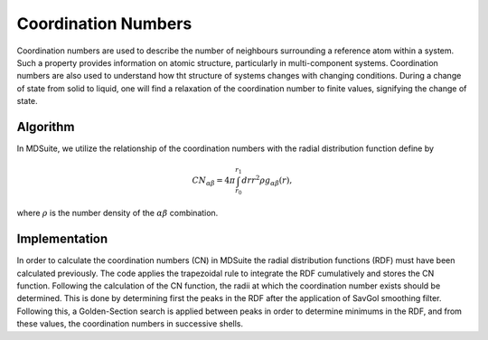 Coordination Numbers
====================

Coordination numbers are used to describe the number of neighbours surrounding a reference atom within a system.
Such a property provides information on atomic structure, particularly in multi-component systems.
Coordination numbers are also used to understand how tht structure of systems changes with changing conditions.
During a change of state from solid to liquid, one will find a relaxation of the coordination number to finite values,
signifying the change of state.

Algorithm
---------
In MDSuite, we utilize the relationship of the coordination numbers with the radial distribution function define by

.. math::

    CN_{\alpha \beta} = 4 \pi \int_{r_{0}}^{r_{1}} dr r^{2} \rho g_{\alpha \beta}(r),

where :math:`\rho` is the number density of the :math:`\alpha \beta` combination.

Implementation
--------------
In order to calculate the coordination numbers (CN) in MDSuite the radial distribution functions (RDF) must have been
calculated previously.
The code applies the trapezoidal rule to integrate the RDF cumulatively and stores the CN function.
Following the calculation of the CN function, the radii at which the coordination number exists should be determined.
This is done by determining first the peaks in the RDF after the application of SavGol smoothing filter.
Following this, a Golden-Section search is applied between peaks in order to determine minimums in the RDF, and from
these values, the coordination numbers in successive shells.
